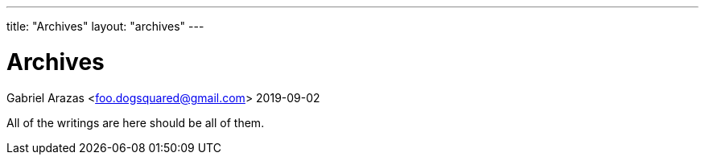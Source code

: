 ---
title: "Archives"
layout: "archives"
---

= Archives
Gabriel Arazas <foo.dogsquared@gmail.com>
2019-09-02

All of the writings are here should be all of them.
